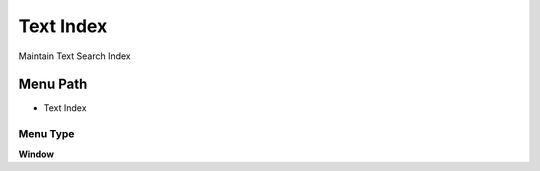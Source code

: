 
.. _functional-guide/menu/menu-text-index:

==========
Text Index
==========

Maintain Text Search Index

Menu Path
=========


* Text Index

Menu Type
---------
\ **Window**\ 


.. seealso::
    :ref:`functional-guide/window/window-text-index`
